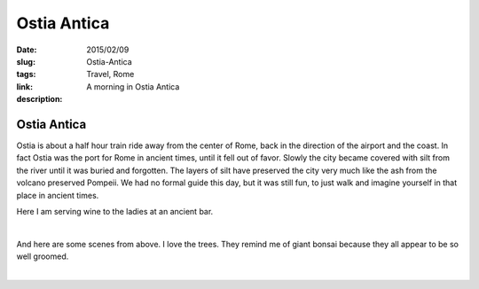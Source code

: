 Ostia Antica
############

:date: 2015/02/09
:slug: Ostia-Antica
:tags: Travel, Rome
:link: 
:description: A morning in Ostia Antica

Ostia Antica
------------

Ostia is about a half hour train ride away from the center of Rome, back in the direction of the airport and the coast.  In fact Ostia was the port for Rome in ancient times, until it fell out of favor.  Slowly the city became covered with silt from the river until it was buried and forgotten.  The layers of silt have preserved the city very much like the ash from the volcano preserved Pompeii.  We had no formal guide this day, but it was still fun, to just walk and imagine yourself in that place in ancient times.

Here I am serving wine to the ladies at an ancient bar.

.. image:: /images/Rome/rome_highlights_5.jpg

|

And here are some scenes from above.  I love the trees.  They remind me of giant bonsai because they all appear to be so well groomed.

.. image:: /images/Rome/rome_highlights_5.jpg

|

.. image:: /images/Rome/rome_highlights_5.jpg


